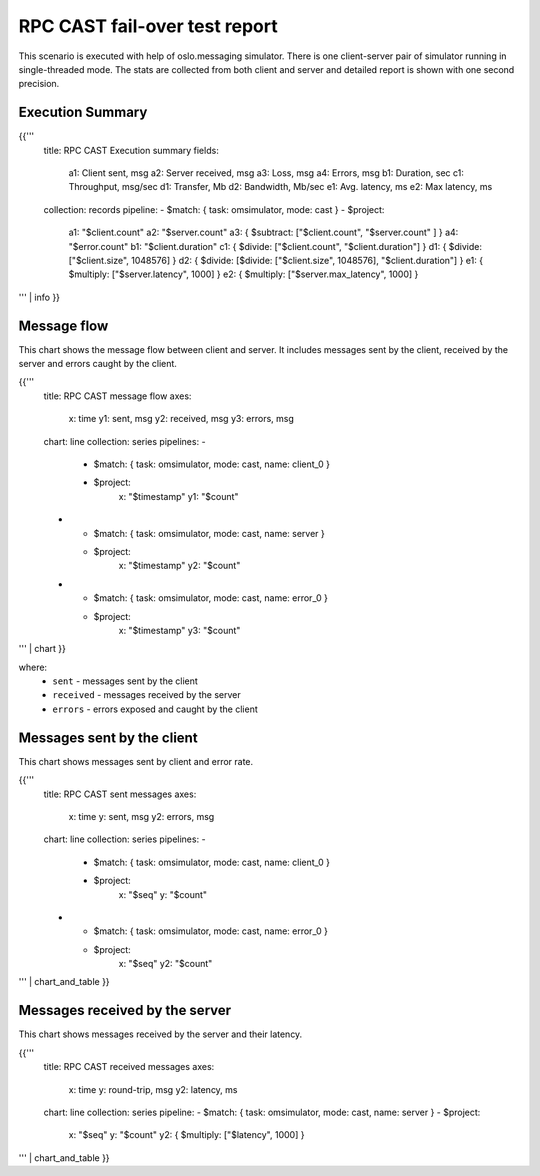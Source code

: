 RPC CAST fail-over test report
------------------------------

This scenario is executed with help of oslo.messaging simulator. There is
one client-server pair of simulator running in single-threaded mode. The
stats are collected from both client and server and detailed report is shown
with one second precision.


Execution Summary
^^^^^^^^^^^^^^^^^

{{'''
    title: RPC CAST Execution summary
    fields:
      a1: Client sent, msg
      a2: Server received, msg
      a3: Loss, msg
      a4: Errors, msg
      b1: Duration, sec
      c1: Throughput, msg/sec
      d1: Transfer, Mb
      d2: Bandwidth, Mb/sec
      e1: Avg. latency, ms
      e2: Max latency, ms
    collection: records
    pipeline:
    - $match: { task: omsimulator, mode: cast }
    - $project:
        a1: "$client.count"
        a2: "$server.count"
        a3: { $subtract: ["$client.count", "$server.count" ] }
        a4: "$error.count"
        b1: "$client.duration"
        c1: { $divide: ["$client.count", "$client.duration"] }
        d1: { $divide: ["$client.size", 1048576] }
        d2: { $divide: [$divide: ["$client.size", 1048576], "$client.duration"] }
        e1: { $multiply: ["$server.latency", 1000] }
        e2: { $multiply: ["$server.max_latency", 1000] }
''' | info
}}

Message flow
^^^^^^^^^^^^

This chart shows the message flow between client and server. It includes
messages sent by the client, received by the server and errors caught by
the client.

{{'''
    title: RPC CAST message flow
    axes:
      x: time
      y1: sent, msg
      y2: received, msg
      y3: errors, msg
    chart: line
    collection: series
    pipelines:
    -
      - $match: { task: omsimulator, mode: cast, name: client_0 }
      - $project:
          x: "$timestamp"
          y1: "$count"
    -
      - $match: { task: omsimulator, mode: cast, name: server }
      - $project:
          x: "$timestamp"
          y2: "$count"
    -
      - $match: { task: omsimulator, mode: cast, name: error_0 }
      - $project:
          x: "$timestamp"
          y3: "$count"
''' | chart
}}

where:
 * ``sent`` - messages sent by the client
 * ``received`` - messages received by the server
 * ``errors`` - errors exposed and caught by the client


Messages sent by the client
^^^^^^^^^^^^^^^^^^^^^^^^^^^

This chart shows messages sent by client and error rate.

{{'''
    title: RPC CAST sent messages
    axes:
      x: time
      y: sent, msg
      y2: errors, msg
    chart: line
    collection: series
    pipelines:
    -
      - $match: { task: omsimulator, mode: cast, name: client_0 }
      - $project:
          x: "$seq"
          y: "$count"
    -
      - $match: { task: omsimulator, mode: cast, name: error_0 }
      - $project:
          x: "$seq"
          y2: "$count"
''' | chart_and_table
}}

Messages received by the server
^^^^^^^^^^^^^^^^^^^^^^^^^^^^^^^

This chart shows messages received by the server and their latency.

{{'''
    title: RPC CAST received messages
    axes:
      x: time
      y: round-trip, msg
      y2: latency, ms
    chart: line
    collection: series
    pipeline:
    - $match: { task: omsimulator, mode: cast, name: server }
    - $project:
        x: "$seq"
        y: "$count"
        y2: { $multiply: ["$latency", 1000] }
''' | chart_and_table
}}
